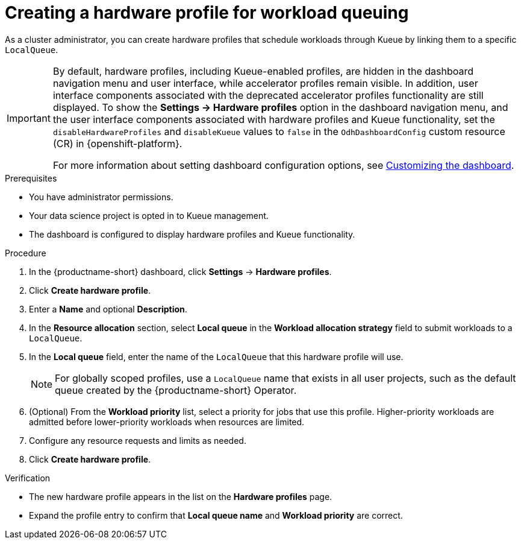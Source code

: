 :_module-type: PROCEDURE

[id="creating-a-hardware-profile-for-workload-queuing_{context}"]
= Creating a hardware profile for workload queuing

[role="_abstract"]
As a cluster administrator, you can create hardware profiles that schedule workloads through Kueue by linking them to a specific `LocalQueue`.

[IMPORTANT]
====
By default, hardware profiles, including Kueue-enabled profiles, are hidden in the dashboard navigation menu and user interface, while accelerator profiles remain visible. In addition, user interface components associated with the deprecated accelerator profiles functionality are still displayed. To show the *Settings -> Hardware profiles* option in the dashboard navigation menu, and the user interface components associated with hardware profiles and Kueue functionality, set the `disableHardwareProfiles` and `disableKueue` values to `false` in the `OdhDashboardConfig` custom resource (CR) in {openshift-platform}. 

ifdef::upstream[]
For more information about setting dashboard configuration options, see link:{odhdocshome}/managing-resources/#customizing-the-dashboard[Customizing the dashboard].
endif::[]
ifndef::upstream[]
For more information about setting dashboard configuration options, see link:{rhoaidocshome}{default-format-url}/managing_resources/customizing-the-dashboard[Customizing the dashboard].
endif::[]
====

.Prerequisites
* You have administrator permissions.
* Your data science project is opted in to Kueue management.
* The dashboard is configured to display hardware profiles and Kueue functionality.

.Procedure

. In the {productname-short} dashboard, click *Settings* -> *Hardware profiles*.
. Click *Create hardware profile*.
. Enter a *Name* and optional *Description*.
. In the *Resource allocation* section, select *Local queue* in the *Workload allocation strategy* field to submit workloads to a `LocalQueue`.
. In the *Local queue* field, enter the name of the `LocalQueue` that this hardware profile will use.
+
[NOTE]
====
For globally scoped profiles, use a `LocalQueue` name that exists in all user projects, such as the default queue created by the {productname-short} Operator.
====
. (Optional) From the *Workload priority* list, select a priority for jobs that use this profile. Higher-priority workloads are admitted before lower-priority workloads when resources are limited.
. Configure any resource requests and limits as needed.
. Click *Create hardware profile*.

.Verification
* The new hardware profile appears in the list on the *Hardware profiles* page.
* Expand the profile entry to confirm that *Local queue name* and *Workload priority* are correct.

